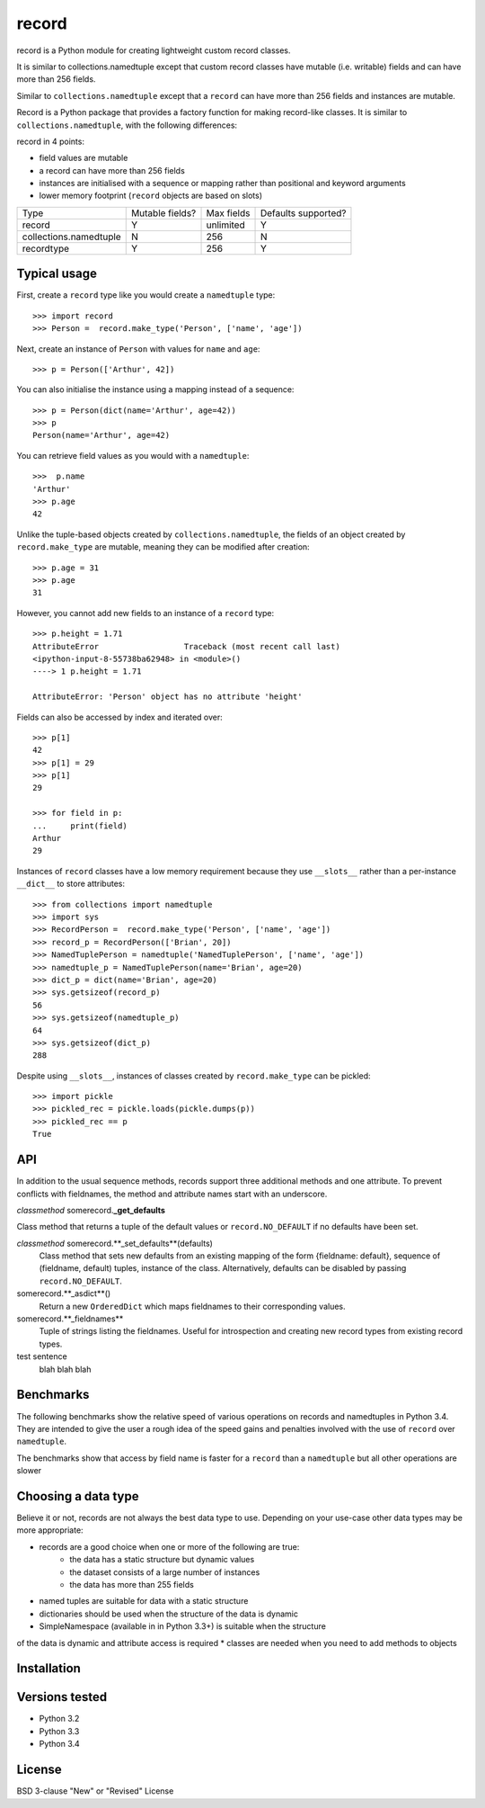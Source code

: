 record
======

record is a Python module for creating lightweight custom record classes.

It is similar to collections.namedtuple except that custom record classes have mutable
(i.e. writable) fields and can have more than 256 fields.

Similar to ``collections.namedtuple`` except that a ``record`` can have more than 256 fields and instances are mutable.

Record is a Python package that provides a factory function for making record-like classes. It is similar to ``collections.namedtuple``, with the following differences:

record in 4 points:

* field values are mutable
* a record can have more than 256 fields
* instances are initialised with a sequence or mapping rather than positional and keyword arguments
* lower memory footprint (``record`` objects are based on slots)


+------------------------+---------+------------+------------+
| Type                   | Mutable | Max fields | Defaults   |
|                        | fields? |            | supported? |
+------------------------+---------+------------+------------+
| record                 |    Y    | unlimited  |      Y     |
+------------------------+---------+------------+------------+
| collections.namedtuple |    N    |     256    |      N     |
+------------------------+---------+------------+------------+
| recordtype             |    Y    |     256    |      Y     |
+------------------------+---------+------------+------------+


Typical usage
-------------
First, create a ``record`` type like you would create a ``namedtuple`` type::

    >>> import record
    >>> Person =  record.make_type('Person', ['name', 'age'])

Next, create an instance of ``Person`` with values for ``name`` and ``age``::

    >>> p = Person(['Arthur', 42])

You can also initialise the instance using a mapping instead of a sequence::

    >>> p = Person(dict(name='Arthur', age=42))
    >>> p
    Person(name='Arthur', age=42)

You can retrieve field values as you would with a ``namedtuple``::

    >>>  p.name
    'Arthur'
    >>> p.age
    42
   
Unlike the tuple-based objects created by ``collections.namedtuple``, the
fields of an object created by ``record.make_type`` are mutable, meaning they
can be modified after creation::

    >>> p.age = 31
    >>> p.age
    31

However, you cannot add new fields to an instance of a ``record`` type::

    >>> p.height = 1.71
    AttributeError                  Traceback (most recent call last)
    <ipython-input-8-55738ba62948> in <module>()
    ----> 1 p.height = 1.71

    AttributeError: 'Person' object has no attribute 'height'

Fields can also be accessed by index and iterated over::

    >>> p[1]
    42
    >>> p[1] = 29
    >>> p[1]
    29

    >>> for field in p:
    ...     print(field)
    Arthur
    29

Instances of ``record`` classes have a low memory requirement because they use
``__slots__`` rather than a per-instance ``__dict__`` to store attributes::

    >>> from collections import namedtuple
    >>> import sys
    >>> RecordPerson =  record.make_type('Person', ['name', 'age'])
    >>> record_p = RecordPerson(['Brian', 20])
    >>> NamedTuplePerson = namedtuple('NamedTuplePerson', ['name', 'age'])
    >>> namedtuple_p = NamedTuplePerson(name='Brian', age=20)
    >>> dict_p = dict(name='Brian', age=20)
    >>> sys.getsizeof(record_p)
    56
    >>> sys.getsizeof(namedtuple_p)
    64
    >>> sys.getsizeof(dict_p)
    288

Despite using ``__slots__``, instances of classes created by
``record.make_type`` can be pickled::

    >>> import pickle
    >>> pickled_rec = pickle.loads(pickle.dumps(p))
    >>> pickled_rec == p
    True

API
---
In addition to the usual sequence methods, records support three additional
methods and one attribute. To prevent conflicts with fieldnames, the method
and attribute names start with an underscore.

*classmethod* somerecord.\ **_get_defaults**

Class method that returns a tuple of the default values or
``record.NO_DEFAULT`` if no defaults have been set.

*classmethod* somerecord.**_set_defaults**(defaults)
    Class method that sets new defaults from an existing mapping of the form
    {fieldname: default}, sequence of (fieldname, default) tuples, instance
    of the class. Alternatively, defaults can be disabled by
    passing ``record.NO_DEFAULT``.

somerecord.**_asdict**()
    Return a new ``OrderedDict`` which maps fieldnames to their corresponding
    values.

somerecord.**_fieldnames**
    Tuple of strings listing the fieldnames. Useful for introspection and
    creating new record types from existing record types.

test sentence
    blah blah blah

Benchmarks
----------
The following benchmarks show the relative speed of various operations on
records and namedtuples in Python 3.4. They are intended to give the user a
rough idea of the speed gains and penalties involved with the use of ``record``
over ``namedtuple``.

The benchmarks show that access by field name is faster for a ``record`` than a
``namedtuple`` but all other operations are slower

Choosing a data type
--------------------
Believe it or not, records are not always the best data type to use. Depending
on your use-case other data types may be more appropriate:

* records are a good choice when one or more of the following are true:
    - the data has a static structure but dynamic values
    - the dataset consists of a large number of instances
    - the data has more than 255 fields
* named tuples are suitable for data with a static structure
* dictionaries should be used when the structure of the data is dynamic
* SimpleNamespace (available in in Python 3.3+) is suitable when the structure
of the data is dynamic and attribute access is required
* classes are needed when you need to add methods to objects


Installation
------------


Versions tested
---------------
* Python 3.2
* Python 3.3
* Python 3.4

License
-------
BSD 3-clause "New" or "Revised" License
